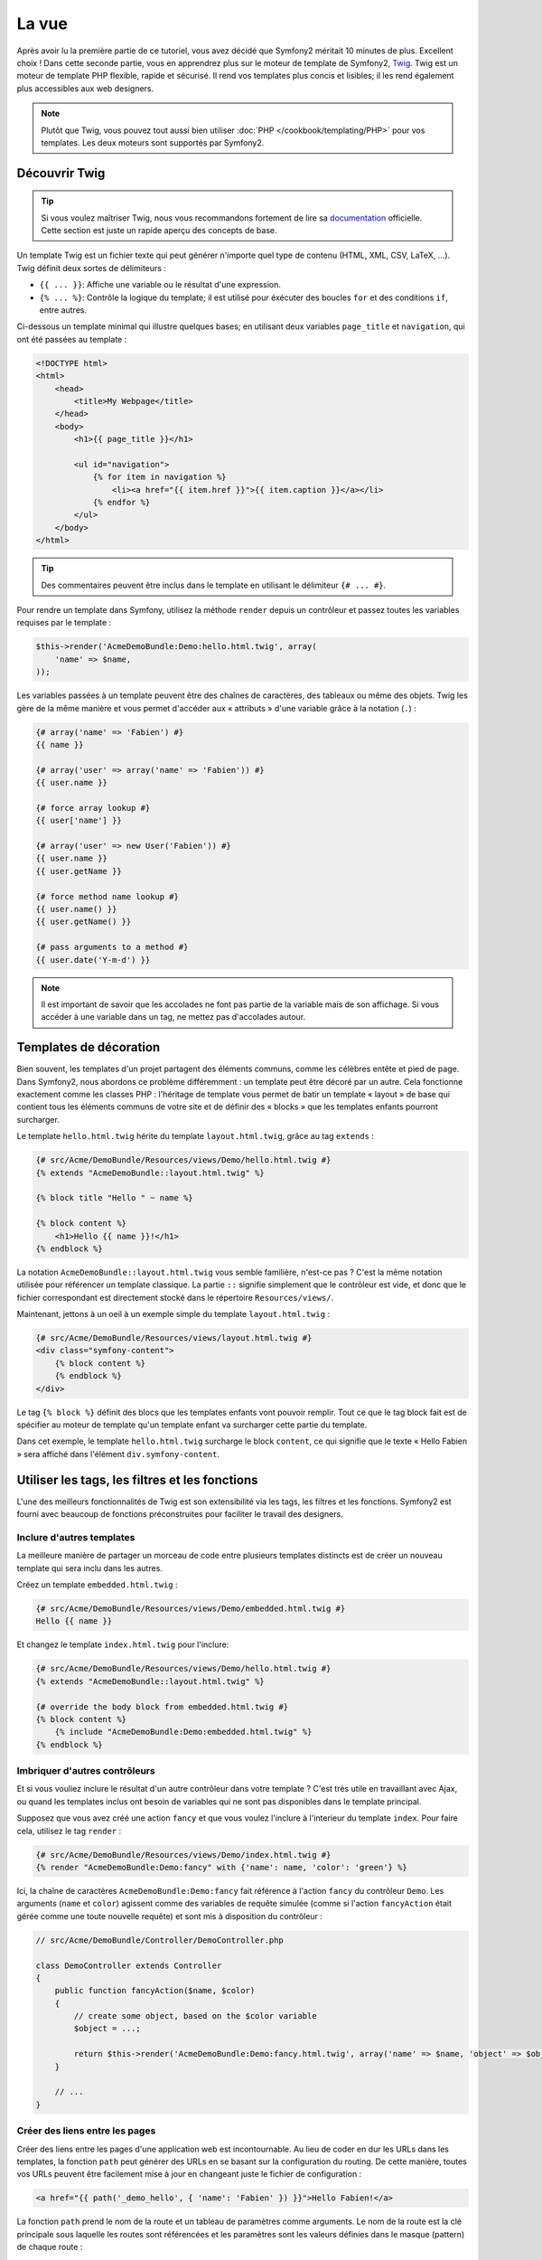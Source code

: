 La vue
======

Après avoir lu la première partie de ce tutoriel, vous avez décidé que Symfony2
méritait 10 minutes de plus. Excellent choix ! Dans cette seconde partie, vous 
en apprendrez plus sur le moteur de template de Symfony2, `Twig`_. Twig est un
moteur de template PHP flexible, rapide et sécurisé. Il rend vos templates plus
concis et lisibles; il les rend également plus accessibles aux web designers.

.. note::

    Plutôt que Twig, vous pouvez tout aussi bien utiliser :doc:`PHP </cookbook/templating/PHP>`
    pour vos templates. Les deux moteurs sont supportés par Symfony2.

Découvrir Twig
--------------

.. tip::

    Si vous voulez maîtriser Twig, nous vous recommandons fortement de lire sa
    `documentation`_ officielle. Cette section est juste un rapide aperçu des
    concepts de base.

Un template Twig est un fichier texte qui peut générer n'importe quel type de
contenu (HTML, XML, CSV, LaTeX, ...). Twig définit deux sortes de délimiteurs :

* ``{{ ... }}``: Affiche une variable ou le résultat d'une expression.

* ``{% ... %}``: Contrôle la logique du template; il est utilisé pour éxécuter des
  boucles ``for`` et des conditions ``if``, entre autres.

Ci-dessous un template minimal qui illustre quelques bases; en utilisant deux
variables ``page_title`` et ``navigation``, qui ont été passées au template :

.. code-block:: html+jinja

    <!DOCTYPE html>
    <html>
        <head>
            <title>My Webpage</title>
        </head>
        <body>
            <h1>{{ page_title }}</h1>

            <ul id="navigation">
                {% for item in navigation %}
                    <li><a href="{{ item.href }}">{{ item.caption }}</a></li>
                {% endfor %}
            </ul>
        </body>
    </html>


.. tip::

   Des commentaires peuvent être inclus dans le template en utilisant le
   délimiteur ``{# ... #}``.

Pour rendre un template dans Symfony, utilisez la méthode ``render`` depuis un 
contrôleur et passez toutes les variables requises par le template :

.. code-block:: php

    $this->render('AcmeDemoBundle:Demo:hello.html.twig', array(
        'name' => $name,
    ));

Les variables passées à un template peuvent être des chaînes de caractères, des
tableaux ou même des objets. Twig les gère de la même manière et vous permet
d'accéder aux « attributs » d'une variable grâce à la notation (``.``) :

.. code-block:: jinja

    {# array('name' => 'Fabien') #}
    {{ name }}

    {# array('user' => array('name' => 'Fabien')) #}
    {{ user.name }}

    {# force array lookup #}
    {{ user['name'] }}

    {# array('user' => new User('Fabien')) #}
    {{ user.name }}
    {{ user.getName }}

    {# force method name lookup #}
    {{ user.name() }}
    {{ user.getName() }}

    {# pass arguments to a method #}
    {{ user.date('Y-m-d') }}

.. note::

    Il est important de savoir que les accolades ne font pas partie de la variable
    mais de son affichage. Si vous accéder à une variable dans un tag, ne mettez
    pas d'accolades autour.

Templates de décoration
-----------------------

Bien souvent, les templates d'un projet partagent des éléments communs, comme les
célèbres entête et pied de page. Dans Symfony2, nous abordons ce problème
différemment : un template peut être décoré par un autre. Cela fonctionne exactement
comme les classes PHP : l'héritage de template vous permet de batir un template
« layout » de base qui contient tous les éléments communs de votre site et de définir
des « blocks » que les templates enfants pourront surcharger.

Le template ``hello.html.twig`` hérite du template ``layout.html.twig``, grâce au
tag ``extends`` :

.. code-block:: html+jinja

    {# src/Acme/DemoBundle/Resources/views/Demo/hello.html.twig #}
    {% extends "AcmeDemoBundle::layout.html.twig" %}

    {% block title "Hello " ~ name %}

    {% block content %}
        <h1>Hello {{ name }}!</h1>
    {% endblock %}

La notation ``AcmeDemoBundle::layout.html.twig`` vous semble familière, n'est-ce pas ?
C'est la même notation utilisée pour référencer un template classique. La partie
``::`` signifie simplement que le contrôleur est vide, et donc que le fichier
correspondant est directement stocké dans le répertoire ``Resources/views/``.

Maintenant, jettons à un oeil à un exemple simple du template ``layout.html.twig`` :

.. code-block:: jinja

    {# src/Acme/DemoBundle/Resources/views/layout.html.twig #}
    <div class="symfony-content">
        {% block content %}
        {% endblock %}
    </div>

Le tag ``{% block %}`` définit des blocs que les templates enfants vont pouvoir remplir.
Tout ce que le tag block fait est de spécifier au moteur de template qu'un template
enfant va surcharger cette partie du template.

Dans cet exemple, le template ``hello.html.twig`` surcharge le block ``content``,
ce qui signifie que le texte « Hello Fabien » sera affiché dans l'élément ``div.symfony-content``.

Utiliser les tags, les filtres et les fonctions
-----------------------------------------------

L'une des meilleurs fonctionnalités de Twig est son extensibilité via les tags,
les filtres et les fonctions. Symfony2 est fourni avec beaucoup de fonctions
préconstruites pour faciliter le travail des designers.

Inclure d'autres templates
~~~~~~~~~~~~~~~~~~~~~~~~~~

La meilleure manière de partager un morceau de code entre plusieurs templates
distincts est de créer un nouveau template qui sera inclu dans les autres.

Créez un template ``embedded.html.twig`` :

.. code-block:: jinja

    {# src/Acme/DemoBundle/Resources/views/Demo/embedded.html.twig #}
    Hello {{ name }}

Et changez le template ``index.html.twig`` pour l'inclure:

.. code-block:: jinja

    {# src/Acme/DemoBundle/Resources/views/Demo/hello.html.twig #}
    {% extends "AcmeDemoBundle::layout.html.twig" %}

    {# override the body block from embedded.html.twig #}
    {% block content %}
        {% include "AcmeDemoBundle:Demo:embedded.html.twig" %}
    {% endblock %}

Imbriquer d'autres contrôleurs
~~~~~~~~~~~~~~~~~~~~~~~~~~~~~~

Et si vous vouliez inclure le résultat d'un autre contrôleur dans votre template ?
C'est très utile en travaillant avec Ajax, ou quand les templates inclus
ont besoin de variables qui ne sont pas disponibles dans le template principal.

Supposez que vous avez créé une action ``fancy`` et que vous voulez l'inclure
à l'interieur du template ``index``. Pour faire cela, utilisez le tag ``render`` :

.. code-block:: jinja

    {# src/Acme/DemoBundle/Resources/views/Demo/index.html.twig #}
    {% render "AcmeDemoBundle:Demo:fancy" with {'name': name, 'color': 'green'} %}

Ici, la chaîne de caractères ``AcmeDemoBundle:Demo:fancy`` fait référence à l'action
``fancy`` du contrôleur ``Demo``. Les arguments (``name`` et ``color``) agissent
comme des variables de requête simulée (comme si l'action ``fancyAction`` 
était gérée comme une toute nouvelle requête) et sont mis à disposition du contrôleur :

.. code-block:: php

    // src/Acme/DemoBundle/Controller/DemoController.php

    class DemoController extends Controller
    {
        public function fancyAction($name, $color)
        {
            // create some object, based on the $color variable
            $object = ...;

            return $this->render('AcmeDemoBundle:Demo:fancy.html.twig', array('name' => $name, 'object' => $object));
        }

        // ...
    }

Créer des liens entre les pages
~~~~~~~~~~~~~~~~~~~~~~~~~~~~~~~

Créer des liens entre les pages d'une application web est incontournable. Au 
lieu de coder en dur les URLs dans les templates, la fonction ``path`` peut 
générer des URLs en se basant sur la configuration du routing. De cette manière, 
toutes vos URLs peuvent être facilement mise à jour en changeant juste le fichier 
de configuration :

.. code-block:: html+jinja

    <a href="{{ path('_demo_hello', { 'name': 'Fabien' }) }}">Hello Fabien!</a>

La fonction ``path`` prend le nom de la route et un tableau de paramètres comme
arguments. Le nom de la route est la clé principale sous laquelle les
routes sont référencées et les paramètres sont les valeurs définies dans le
masque (pattern) de chaque route :

.. code-block:: php

    // src/Acme/DemoBundle/Controller/DemoController.php
    use Sensio\Bundle\FrameworkExtraBundle\Configuration\Route;
    use Sensio\Bundle\FrameworkExtraBundle\Configuration\Template;

    // ...

    /**
     * @Route("/hello/{name}", name="_demo_hello")
     * @Template()
     */
    public function helloAction($name)
    {
        return array('name' => $name);
    }

.. tip::

    La fonction ``url`` génère des URLs *absolues* : ``{{ url('_demo_hello', {
    'name': 'Thomas'}) }}``.

Inclure les assets: images, javascripts, et feuilles de style
~~~~~~~~~~~~~~~~~~~~~~~~~~~~~~~~~~~~~~~~~~~~~~~~~~~~~~~~~~~~~

Que serait Internet sans images, javascripts, et feuilles de style ?
Symfony2 fournit la fonction ``asset`` pour les gérer très facilement :

.. code-block:: jinja

    <link href="{{ asset('css/blog.css') }}" rel="stylesheet" type="text/css" />

    <img src="{{ asset('images/logo.png') }}" />

Le but principal de la fonction ``asset`` est de rendre votre application plus
portable. Grâce à cette fonction, vous pouvez déplacer le répertoire racine
de votre application n'importe où sous le répertoire racine web sans changer le
moindre code dans vos templates.

Echapper les variables
----------------------

Twig est configuré par défaut pour échapper automatiquement le flux de sortie.
Lisez la `documentation`_  de Twig pour en apprendre plus sur l'échappement et
l'extension Escaper.

Le mot de la fin
----------------

Twig est simple mais puissant. Grâce aux layouts, aux blocks, aux templates et
aux inclusions d'actions, il est très facile d'organiser vos templates de façon
logique et extensible. Pourtant, si vous n'êtes pas à l'aise avec
Twig, vous pouvez toujours utiliser PHP dans les templates de Symfony sans aucun
soucis.


Vous avez travaillé à peine 20 minutes avec Symfony2, mais vous pouvez déjà faire
des choses incroyables avec. C'est la puissance de Symfony2. Apprendre les concepts de base
est très simple, et vous apprendrez bientôt que cette simplicité est cachée derrière
une architecture flexible.

Mais il ne faut pas aller trop vite. D'abord, vous devez en apprendre plus sur le 
contrôleur et c'est justement le sujet de la :doc:`prochaine partie de ce tutoriel<the_controller>`.
Prêt pour 10 nouvelles minutes avec Symfony2 ?

.. _Twig:          http://twig.sensiolabs.org/	
.. _documentation: http://twig.sensiolabs.org/documentation
